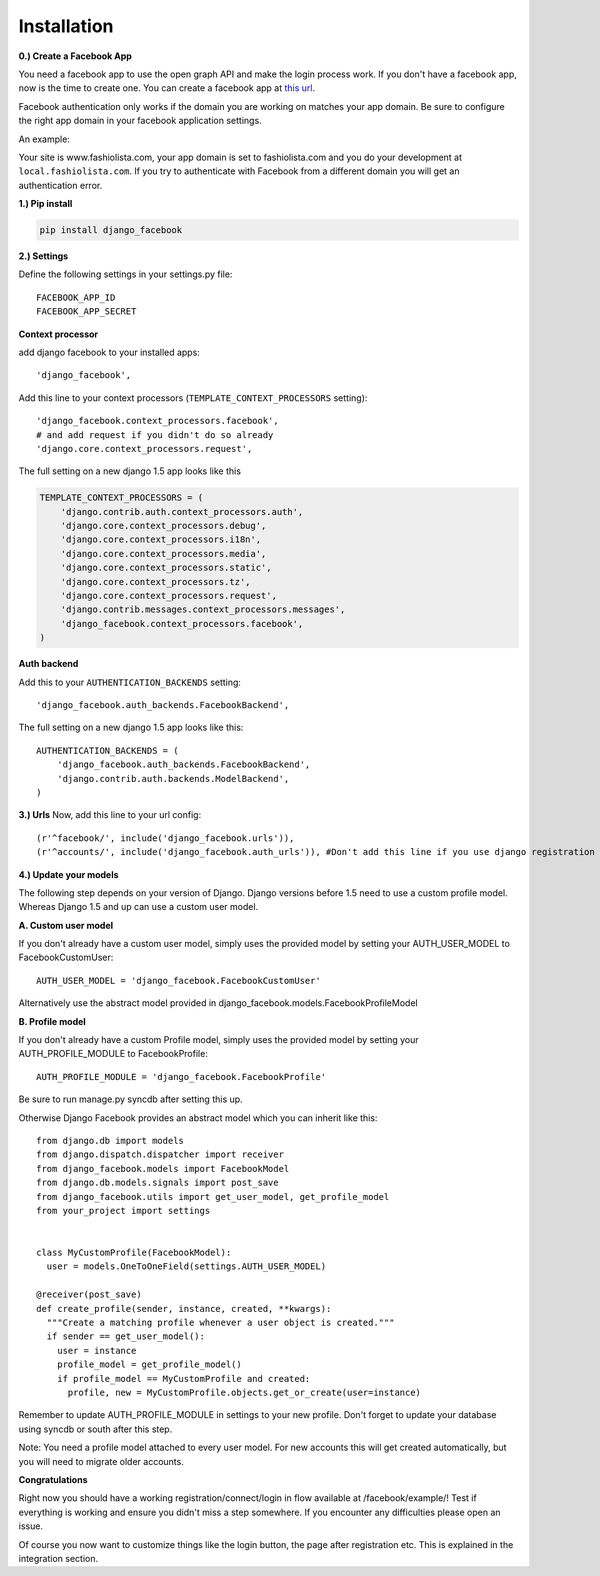Installation
------------

**0.) Create a Facebook App**

You need a facebook app to use the open graph API and make the login process work.
If you don't have a facebook app, now is the time to create one.
You can create a facebook app at `this url <http://www.facebook.com/developers/createapp.php>`_.

Facebook authentication only works if the domain you are working on matches your app domain.
Be sure to configure the right app domain in your facebook application settings.

An example:

Your site is www.fashiolista.com, your app domain is set to fashiolista.com and you do your development at ``local.fashiolista.com``.
If you try to authenticate with Facebook from a different domain you will get an authentication error.

**1.) Pip install**

.. code-block:: bash

    pip install django_facebook

**2.) Settings**

Define the following settings in your settings.py file:

::

    FACEBOOK_APP_ID
    FACEBOOK_APP_SECRET

**Context processor**

add django facebook to your installed apps::

    'django_facebook',

Add this line to your context processors (``TEMPLATE_CONTEXT_PROCESSORS`` setting)::

    'django_facebook.context_processors.facebook',
    # and add request if you didn't do so already
    'django.core.context_processors.request',

The full setting on a new django 1.5 app looks like this

.. code-block:: python

  TEMPLATE_CONTEXT_PROCESSORS = (
      'django.contrib.auth.context_processors.auth',
      'django.core.context_processors.debug',
      'django.core.context_processors.i18n',
      'django.core.context_processors.media',
      'django.core.context_processors.static',
      'django.core.context_processors.tz',
      'django.core.context_processors.request',
      'django.contrib.messages.context_processors.messages',
      'django_facebook.context_processors.facebook',
  )

**Auth backend**

Add this to your ``AUTHENTICATION_BACKENDS`` setting::

    'django_facebook.auth_backends.FacebookBackend',

The full setting on a new django 1.5 app looks like this::

  AUTHENTICATION_BACKENDS = (
      'django_facebook.auth_backends.FacebookBackend',
      'django.contrib.auth.backends.ModelBackend',
  )


**3.) Urls**
Now, add this line to your url config::

    (r'^facebook/', include('django_facebook.urls')),
    (r'^accounts/', include('django_facebook.auth_urls')), #Don't add this line if you use django registration or userena for registration and auth.


**4.) Update your models**

The following step depends on your version of Django. Django versions before 1.5 need to use a custom profile model.
Whereas Django 1.5 and up can use a custom user model.

**A. Custom user model**

If you don't already have a custom user model, simply uses the provided model by setting your AUTH_USER_MODEL to FacebookCustomUser::

    AUTH_USER_MODEL = 'django_facebook.FacebookCustomUser'

Alternatively use the abstract model provided in django_facebook.models.FacebookProfileModel

**B. Profile model**

If you don't already have a custom Profile model, simply uses the provided model by setting your AUTH_PROFILE_MODULE to FacebookProfile::

    AUTH_PROFILE_MODULE = 'django_facebook.FacebookProfile'

Be sure to run manage.py syncdb after setting this up.

Otherwise Django Facebook provides an abstract model which you can inherit like this::

    from django.db import models
    from django.dispatch.dispatcher import receiver
    from django_facebook.models import FacebookModel
    from django.db.models.signals import post_save
    from django_facebook.utils import get_user_model, get_profile_model
    from your_project import settings
    
    
    class MyCustomProfile(FacebookModel):
      user = models.OneToOneField(settings.AUTH_USER_MODEL)
    
    @receiver(post_save)
    def create_profile(sender, instance, created, **kwargs):
      """Create a matching profile whenever a user object is created."""
      if sender == get_user_model():
        user = instance
        profile_model = get_profile_model()
        if profile_model == MyCustomProfile and created:
          profile, new = MyCustomProfile.objects.get_or_create(user=instance)

Remember to update AUTH_PROFILE_MODULE in settings to your new profile.
Don't forget to update your database using syncdb or south after this step.

Note: You need a profile model attached to every user model. For new accounts this will get created automatically, but you will need to migrate older accounts.

**Congratulations**

Right now you should have a working registration/connect/login in flow available at /facebook/example/!
Test if everything is working and ensure you didn't miss a step somewhere.
If you encounter any difficulties please open an issue.

Of course you now want to customize things like the login button, the page after registration etc.
This is explained in the integration section.

